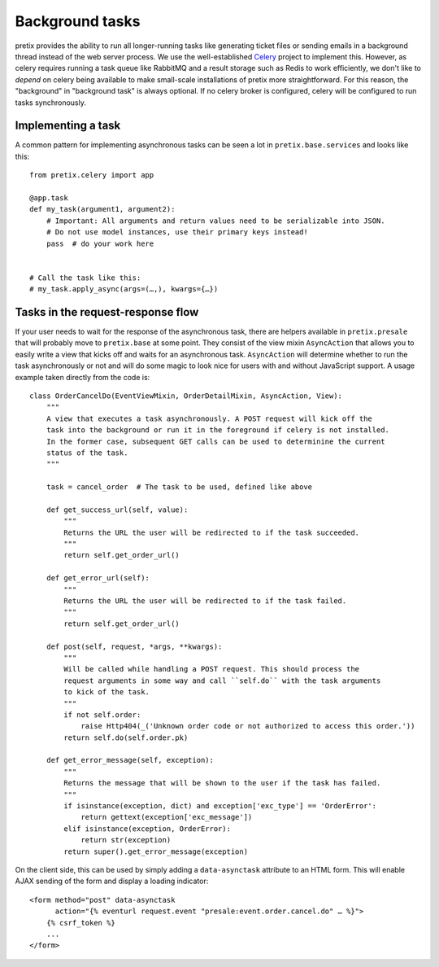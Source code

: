 Background tasks
================

pretix provides the ability to run all longer-running tasks like generating ticket files or sending emails
in a background thread instead of the web server process. We use the well-established `Celery`_ project to
implement this. However, as celery requires running a task queue like RabbitMQ and a result storage such as
Redis to work efficiently, we don't like to *depend* on celery being available to make small-scale installations
of pretix more straightforward. For this reason, the "background" in "background task" is always optional. If
no celery broker is configured, celery will be configured to run tasks synchronously.

Implementing a task
-------------------

A common pattern for implementing asynchronous tasks can be seen a lot in ``pretix.base.services``
and looks like this::

    from pretix.celery import app

    @app.task
    def my_task(argument1, argument2):
        # Important: All arguments and return values need to be serializable into JSON.
        # Do not use model instances, use their primary keys instead!
        pass  # do your work here


    # Call the task like this:
    # my_task.apply_async(args=(…,), kwargs={…})


Tasks in the request-response flow
----------------------------------

If your user needs to wait for the response of the asynchronous task, there are helpers available in ``pretix.presale``
that will probably move to ``pretix.base`` at some point. They consist of the view mixin ``AsyncAction`` that allows
you to easily write a view that kicks off and waits for an asynchronous task. ``AsyncAction`` will determine whether
to run the task asynchronously or not and will do some magic to look nice for users with and without JavaScript support.
A usage example taken directly from the code is::

    class OrderCancelDo(EventViewMixin, OrderDetailMixin, AsyncAction, View):
        """
        A view that executes a task asynchronously. A POST request will kick off the
        task into the background or run it in the foreground if celery is not installed.
        In the former case, subsequent GET calls can be used to determinine the current
        status of the task.
        """

        task = cancel_order  # The task to be used, defined like above

        def get_success_url(self, value):
            """
            Returns the URL the user will be redirected to if the task succeeded.
            """
            return self.get_order_url()

        def get_error_url(self):
            """
            Returns the URL the user will be redirected to if the task failed.
            """
            return self.get_order_url()

        def post(self, request, *args, **kwargs):
            """
            Will be called while handling a POST request. This should process the
            request arguments in some way and call ``self.do`` with the task arguments
            to kick of the task.
            """
            if not self.order:
                raise Http404(_('Unknown order code or not authorized to access this order.'))
            return self.do(self.order.pk)

        def get_error_message(self, exception):
            """
            Returns the message that will be shown to the user if the task has failed.
            """
            if isinstance(exception, dict) and exception['exc_type'] == 'OrderError':
                return gettext(exception['exc_message'])
            elif isinstance(exception, OrderError):
                return str(exception)
            return super().get_error_message(exception)

On the client side, this can be used by simply adding a ``data-asynctask`` attribute to an HTML form. This will enable
AJAX sending of the form and display a loading indicator::

    <form method="post" data-asynctask
          action="{% eventurl request.event "presale:event.order.cancel.do" … %}">
        {% csrf_token %}
        ...
    </form>

.. _Celery: http://www.celeryproject.org/
